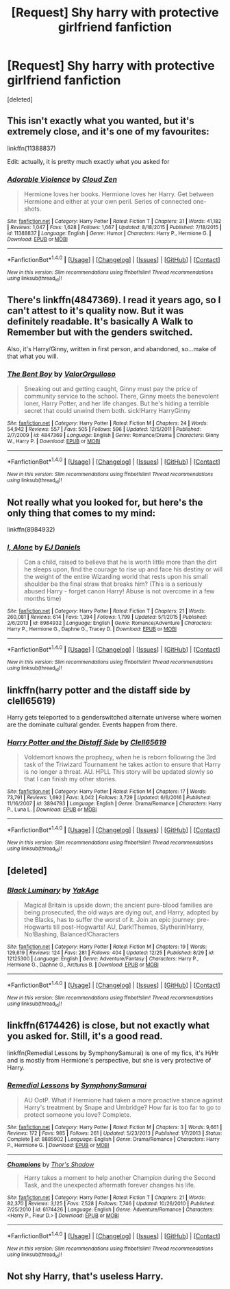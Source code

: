 #+TITLE: [Request] Shy harry with protective girlfriend fanfiction

* [Request] Shy harry with protective girlfriend fanfiction
:PROPERTIES:
:Score: 37
:DateUnix: 1483613979.0
:DateShort: 2017-Jan-05
:FlairText: Request
:END:
[deleted]


** This isn't exactly what you wanted, but it's extremely close, and it's one of my favourites:

linkffn(11388837)

Edit: actually, it is pretty much exactly what you asked for
:PROPERTIES:
:Author: sephirothrr
:Score: 8
:DateUnix: 1483649046.0
:DateShort: 2017-Jan-06
:END:

*** [[http://www.fanfiction.net/s/11388837/1/][*/Adorable Violence/*]] by [[https://www.fanfiction.net/u/894440/Cloud-Zen][/Cloud Zen/]]

#+begin_quote
  Hermione loves her books. Hermione loves her Harry. Get between Hermione and either at your own peril. Series of connected one-shots.
#+end_quote

^{/Site/: [[http://www.fanfiction.net/][fanfiction.net]] *|* /Category/: Harry Potter *|* /Rated/: Fiction T *|* /Chapters/: 31 *|* /Words/: 41,182 *|* /Reviews/: 1,047 *|* /Favs/: 1,628 *|* /Follows/: 1,667 *|* /Updated/: 8/18/2015 *|* /Published/: 7/18/2015 *|* /id/: 11388837 *|* /Language/: English *|* /Genre/: Humor *|* /Characters/: Harry P., Hermione G. *|* /Download/: [[http://www.ff2ebook.com/old/ffn-bot/index.php?id=11388837&source=ff&filetype=epub][EPUB]] or [[http://www.ff2ebook.com/old/ffn-bot/index.php?id=11388837&source=ff&filetype=mobi][MOBI]]}

--------------

*FanfictionBot*^{1.4.0} *|* [[[https://github.com/tusing/reddit-ffn-bot/wiki/Usage][Usage]]] | [[[https://github.com/tusing/reddit-ffn-bot/wiki/Changelog][Changelog]]] | [[[https://github.com/tusing/reddit-ffn-bot/issues/][Issues]]] | [[[https://github.com/tusing/reddit-ffn-bot/][GitHub]]] | [[[https://www.reddit.com/message/compose?to=tusing][Contact]]]

^{/New in this version: Slim recommendations using/ ffnbot!slim! /Thread recommendations using/ linksub(thread_id)!}
:PROPERTIES:
:Author: FanfictionBot
:Score: 5
:DateUnix: 1483649083.0
:DateShort: 2017-Jan-06
:END:


** There's linkffn(4847369). I read it years ago, so I can't attest to it's quality now. But it was definitely readable. It's basically A Walk to Remember but with the genders switched.

Also, it's Harry/Ginny, written in first person, and abandoned, so...make of that what you will.
:PROPERTIES:
:Author: Taliesin19
:Score: 7
:DateUnix: 1483634747.0
:DateShort: 2017-Jan-05
:END:

*** [[http://www.fanfiction.net/s/4847369/1/][*/The Bent Boy/*]] by [[https://www.fanfiction.net/u/1113470/ValorOrgulloso][/ValorOrgulloso/]]

#+begin_quote
  Sneaking out and getting caught, Ginny must pay the price of community service to the school. There, Ginny meets the benevolent loner, Harry Potter, and her life changes. But he's hiding a terrible secret that could unwind them both. sick!Harry HarryGinny
#+end_quote

^{/Site/: [[http://www.fanfiction.net/][fanfiction.net]] *|* /Category/: Harry Potter *|* /Rated/: Fiction M *|* /Chapters/: 24 *|* /Words/: 54,942 *|* /Reviews/: 557 *|* /Favs/: 505 *|* /Follows/: 596 *|* /Updated/: 12/5/2011 *|* /Published/: 2/7/2009 *|* /id/: 4847369 *|* /Language/: English *|* /Genre/: Romance/Drama *|* /Characters/: Ginny W., Harry P. *|* /Download/: [[http://www.ff2ebook.com/old/ffn-bot/index.php?id=4847369&source=ff&filetype=epub][EPUB]] or [[http://www.ff2ebook.com/old/ffn-bot/index.php?id=4847369&source=ff&filetype=mobi][MOBI]]}

--------------

*FanfictionBot*^{1.4.0} *|* [[[https://github.com/tusing/reddit-ffn-bot/wiki/Usage][Usage]]] | [[[https://github.com/tusing/reddit-ffn-bot/wiki/Changelog][Changelog]]] | [[[https://github.com/tusing/reddit-ffn-bot/issues/][Issues]]] | [[[https://github.com/tusing/reddit-ffn-bot/][GitHub]]] | [[[https://www.reddit.com/message/compose?to=tusing][Contact]]]

^{/New in this version: Slim recommendations using/ ffnbot!slim! /Thread recommendations using/ linksub(thread_id)!}
:PROPERTIES:
:Author: FanfictionBot
:Score: 1
:DateUnix: 1483634769.0
:DateShort: 2017-Jan-05
:END:


** Not really what you looked for, but here's the only thing that comes to my mind:

linkffn(8984932)
:PROPERTIES:
:Author: Lenrivk
:Score: 2
:DateUnix: 1483642675.0
:DateShort: 2017-Jan-05
:END:

*** [[http://www.fanfiction.net/s/8984932/1/][*/I, Alone/*]] by [[https://www.fanfiction.net/u/3252342/EJ-Daniels][/EJ Daniels/]]

#+begin_quote
  Can a child, raised to believe that he is worth little more than the dirt he sleeps upon, find the courage to rise up and face his destiny or will the weight of the entire Wizarding world that rests upon his small shoulder be the final straw that breaks him? (This is a seriously abused Harry - forget canon Harry! Abuse is not overcome in a few months time)
#+end_quote

^{/Site/: [[http://www.fanfiction.net/][fanfiction.net]] *|* /Category/: Harry Potter *|* /Rated/: Fiction T *|* /Chapters/: 21 *|* /Words/: 260,081 *|* /Reviews/: 614 *|* /Favs/: 1,394 *|* /Follows/: 1,799 *|* /Updated/: 5/1/2015 *|* /Published/: 2/6/2013 *|* /id/: 8984932 *|* /Language/: English *|* /Genre/: Romance/Adventure *|* /Characters/: Harry P., Hermione G., Daphne G., Tracey D. *|* /Download/: [[http://www.ff2ebook.com/old/ffn-bot/index.php?id=8984932&source=ff&filetype=epub][EPUB]] or [[http://www.ff2ebook.com/old/ffn-bot/index.php?id=8984932&source=ff&filetype=mobi][MOBI]]}

--------------

*FanfictionBot*^{1.4.0} *|* [[[https://github.com/tusing/reddit-ffn-bot/wiki/Usage][Usage]]] | [[[https://github.com/tusing/reddit-ffn-bot/wiki/Changelog][Changelog]]] | [[[https://github.com/tusing/reddit-ffn-bot/issues/][Issues]]] | [[[https://github.com/tusing/reddit-ffn-bot/][GitHub]]] | [[[https://www.reddit.com/message/compose?to=tusing][Contact]]]

^{/New in this version: Slim recommendations using/ ffnbot!slim! /Thread recommendations using/ linksub(thread_id)!}
:PROPERTIES:
:Author: FanfictionBot
:Score: 1
:DateUnix: 1483642710.0
:DateShort: 2017-Jan-05
:END:


** linkffn(harry potter and the distaff side by clell65619)

Harry gets teleported to a genderswitched alternate universe where women are the dominate cultural gender. Events happen from there.
:PROPERTIES:
:Author: DaGeek247
:Score: 1
:DateUnix: 1483674556.0
:DateShort: 2017-Jan-06
:END:

*** [[http://www.fanfiction.net/s/3894793/1/][*/Harry Potter and the Distaff Side/*]] by [[https://www.fanfiction.net/u/1298529/Clell65619][/Clell65619/]]

#+begin_quote
  Voldemort knows the prophecy, when he is reborn following the 3rd task of the Triwizard Tournament he takes action to ensure that Harry is no longer a threat. AU. HPLL This story will be updated slowly so that I can finish my other stories.
#+end_quote

^{/Site/: [[http://www.fanfiction.net/][fanfiction.net]] *|* /Category/: Harry Potter *|* /Rated/: Fiction M *|* /Chapters/: 17 *|* /Words/: 73,791 *|* /Reviews/: 1,692 *|* /Favs/: 3,042 *|* /Follows/: 3,729 *|* /Updated/: 6/6/2016 *|* /Published/: 11/16/2007 *|* /id/: 3894793 *|* /Language/: English *|* /Genre/: Drama/Romance *|* /Characters/: Harry P., Luna L. *|* /Download/: [[http://www.ff2ebook.com/old/ffn-bot/index.php?id=3894793&source=ff&filetype=epub][EPUB]] or [[http://www.ff2ebook.com/old/ffn-bot/index.php?id=3894793&source=ff&filetype=mobi][MOBI]]}

--------------

*FanfictionBot*^{1.4.0} *|* [[[https://github.com/tusing/reddit-ffn-bot/wiki/Usage][Usage]]] | [[[https://github.com/tusing/reddit-ffn-bot/wiki/Changelog][Changelog]]] | [[[https://github.com/tusing/reddit-ffn-bot/issues/][Issues]]] | [[[https://github.com/tusing/reddit-ffn-bot/][GitHub]]] | [[[https://www.reddit.com/message/compose?to=tusing][Contact]]]

^{/New in this version: Slim recommendations using/ ffnbot!slim! /Thread recommendations using/ linksub(thread_id)!}
:PROPERTIES:
:Author: FanfictionBot
:Score: 1
:DateUnix: 1483674594.0
:DateShort: 2017-Jan-06
:END:


** [deleted]
:PROPERTIES:
:Score: 1
:DateUnix: 1483638893.0
:DateShort: 2017-Jan-05
:END:

*** [[http://www.fanfiction.net/s/12125300/1/][*/Black Luminary/*]] by [[https://www.fanfiction.net/u/8129173/YakAge][/YakAge/]]

#+begin_quote
  Magical Britain is upside down; the ancient pure-blood families are being prosecuted, the old ways are dying out, and Harry, adopted by the Blacks, has to suffer the worst of it. Join an epic journey: pre-Hogwarts till post-Hogwarts! AU, Dark!Themes, Slytherin!Harry, No!Bashing, Balanced!Characters
#+end_quote

^{/Site/: [[http://www.fanfiction.net/][fanfiction.net]] *|* /Category/: Harry Potter *|* /Rated/: Fiction M *|* /Chapters/: 19 *|* /Words/: 129,619 *|* /Reviews/: 124 *|* /Favs/: 281 *|* /Follows/: 404 *|* /Updated/: 12/25 *|* /Published/: 8/29 *|* /id/: 12125300 *|* /Language/: English *|* /Genre/: Adventure/Fantasy *|* /Characters/: Harry P., Hermione G., Daphne G., Arcturus B. *|* /Download/: [[http://www.ff2ebook.com/old/ffn-bot/index.php?id=12125300&source=ff&filetype=epub][EPUB]] or [[http://www.ff2ebook.com/old/ffn-bot/index.php?id=12125300&source=ff&filetype=mobi][MOBI]]}

--------------

*FanfictionBot*^{1.4.0} *|* [[[https://github.com/tusing/reddit-ffn-bot/wiki/Usage][Usage]]] | [[[https://github.com/tusing/reddit-ffn-bot/wiki/Changelog][Changelog]]] | [[[https://github.com/tusing/reddit-ffn-bot/issues/][Issues]]] | [[[https://github.com/tusing/reddit-ffn-bot/][GitHub]]] | [[[https://www.reddit.com/message/compose?to=tusing][Contact]]]

^{/New in this version: Slim recommendations using/ ffnbot!slim! /Thread recommendations using/ linksub(thread_id)!}
:PROPERTIES:
:Author: FanfictionBot
:Score: 1
:DateUnix: 1483638924.0
:DateShort: 2017-Jan-05
:END:


** linkffn(6174426) is close, but not exactly what you asked for. Still, it's a good read.

linkffn(Remedial Lessons by SymphonySamurai) is one of my fics, it's H/Hr and is mostly from Hermione's perspective, but she is very protective of Harry.
:PROPERTIES:
:Author: SymphonySamurai
:Score: 1
:DateUnix: 1483667493.0
:DateShort: 2017-Jan-06
:END:

*** [[http://www.fanfiction.net/s/8885902/1/][*/Remedial Lessons/*]] by [[https://www.fanfiction.net/u/3517135/SymphonySamurai][/SymphonySamurai/]]

#+begin_quote
  AU OotP. What if Hermione had taken a more proactive stance against Harry's treatment by Snape and Umbridge? How far is too far to go to protect someone you love? Complete.
#+end_quote

^{/Site/: [[http://www.fanfiction.net/][fanfiction.net]] *|* /Category/: Harry Potter *|* /Rated/: Fiction M *|* /Chapters/: 3 *|* /Words/: 9,661 *|* /Reviews/: 172 *|* /Favs/: 985 *|* /Follows/: 261 *|* /Updated/: 5/23/2013 *|* /Published/: 1/7/2013 *|* /Status/: Complete *|* /id/: 8885902 *|* /Language/: English *|* /Genre/: Drama/Romance *|* /Characters/: Harry P., Hermione G. *|* /Download/: [[http://www.ff2ebook.com/old/ffn-bot/index.php?id=8885902&source=ff&filetype=epub][EPUB]] or [[http://www.ff2ebook.com/old/ffn-bot/index.php?id=8885902&source=ff&filetype=mobi][MOBI]]}

--------------

[[http://www.fanfiction.net/s/6174426/1/][*/Champions/*]] by [[https://www.fanfiction.net/u/2286593/Thor-s-Shadow][/Thor's Shadow/]]

#+begin_quote
  Harry takes a moment to help another Champion during the Second Task, and the unexpected aftermath forever changes his life.
#+end_quote

^{/Site/: [[http://www.fanfiction.net/][fanfiction.net]] *|* /Category/: Harry Potter *|* /Rated/: Fiction T *|* /Chapters/: 21 *|* /Words/: 82,370 *|* /Reviews/: 3,125 *|* /Favs/: 7,528 *|* /Follows/: 7,746 *|* /Updated/: 10/26/2010 *|* /Published/: 7/25/2010 *|* /id/: 6174426 *|* /Language/: English *|* /Genre/: Adventure/Romance *|* /Characters/: <Harry P., Fleur D.> *|* /Download/: [[http://www.ff2ebook.com/old/ffn-bot/index.php?id=6174426&source=ff&filetype=epub][EPUB]] or [[http://www.ff2ebook.com/old/ffn-bot/index.php?id=6174426&source=ff&filetype=mobi][MOBI]]}

--------------

*FanfictionBot*^{1.4.0} *|* [[[https://github.com/tusing/reddit-ffn-bot/wiki/Usage][Usage]]] | [[[https://github.com/tusing/reddit-ffn-bot/wiki/Changelog][Changelog]]] | [[[https://github.com/tusing/reddit-ffn-bot/issues/][Issues]]] | [[[https://github.com/tusing/reddit-ffn-bot/][GitHub]]] | [[[https://www.reddit.com/message/compose?to=tusing][Contact]]]

^{/New in this version: Slim recommendations using/ ffnbot!slim! /Thread recommendations using/ linksub(thread_id)!}
:PROPERTIES:
:Author: FanfictionBot
:Score: 1
:DateUnix: 1483667537.0
:DateShort: 2017-Jan-06
:END:


** Not shy Harry, that's useless Harry.
:PROPERTIES:
:Score: -4
:DateUnix: 1483648422.0
:DateShort: 2017-Jan-06
:END:
